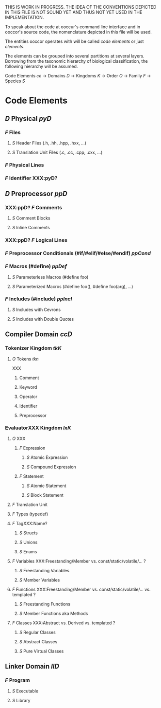 THIS IS WORK IN PROGRESS. THE IDEA OF THE CONVENTIONS DEPICTED IN THIS FILE IS NOT SOUND YET AND THUS NOT YET USED IN THE IMPLEMENTATION.

To speak about the code at ooccur's command line interface and in ooccor's source code, the nomenclature depicted in this file will be used.

The entities ooccor operates with will be called /code elements/ or just /elements/.

The elements can be grouped into several partitions at several layers. Borrowing from the taxonomic hierarchy of biological classification, the following hierarchy will be assumed.


Code Elements /ce/
-> Domains /D/
-> Kingdoms /K/
-> Order /O/
-> Family /F/
-> Species /S/

* Code Elements
** /D/ Physical /pyD/
*** /F/ Files
**** /S/ Header Files (.h, .hh, .hpp, .hxx, ...)
**** /S/ Translation Unit Files (.c, .cc, .cpp, .cxx, ...)
*** /F/ Physical Lines
*** /F/ Identifier XXX:pyD?

** /D/ Preprocessor /ppD/
*** XXX:ppD? /F/ Comments
**** /S/ Comment Blocks
**** /S/ Inline Comments
*** XXX:ppD? /F/ Logical Lines
*** /F/ Preprocessor Conditionals (#if/#elif/#else/#endif) /ppCond/
*** /F/ Macros (#define) /ppDef/
**** /S/ Parameterless Macros (#define foo)
**** /S/ Parameterized Macros (#define foo(), #define foo(arg), ...)
*** /F/ Includes (#include) /ppIncl/
**** /S/ Includes with Cevrons
**** /S/ Includes with Double Quotes

** Compiler Domain /ccD/
*** Tokenizer Kingdom /tkK/
**** /O/ Tokens /tkn/
XXX
***** Comment
***** Keyword
***** Operator
***** Identifier
***** Preprocessor
*** EvaluatorXXX Kingdom /lxK/
**** /O/ XXX
***** /F/ Expression
****** /S/ Atomic Expression
****** /S/ Compound Expression
***** /F/ Statement
****** /S/ Atomic Statement
****** /S/ Block Statement
**** /F/ Translation Unit
**** /F/ Types (typedef)
**** /F/ TagXXX:Name?
***** /S/ Structs
***** /S/ Unions
***** /S/ Enums
**** /F/ Variables XXX:Freestanding/Member vs. const/static/volatile/... ?
***** /S/ Freestanding Variables
***** /S/ Member Variables
**** /F/ Functions XXX:Freestanding/Member vs. const/static/volatile/... vs. templated ?
***** /S/ Freestanding Functions
***** /S/ Member Functions aka Methods
**** /F/ Classes XXX:Abstract vs. Derived vs. templated ?
***** /S/ Regular Classes
***** /S/ Abstract Classes
***** /S/ Pure Virtual Classes

** Linker Domain /llD/
*** /F/ Program
**** /S/ Executable
**** /S/ Library

